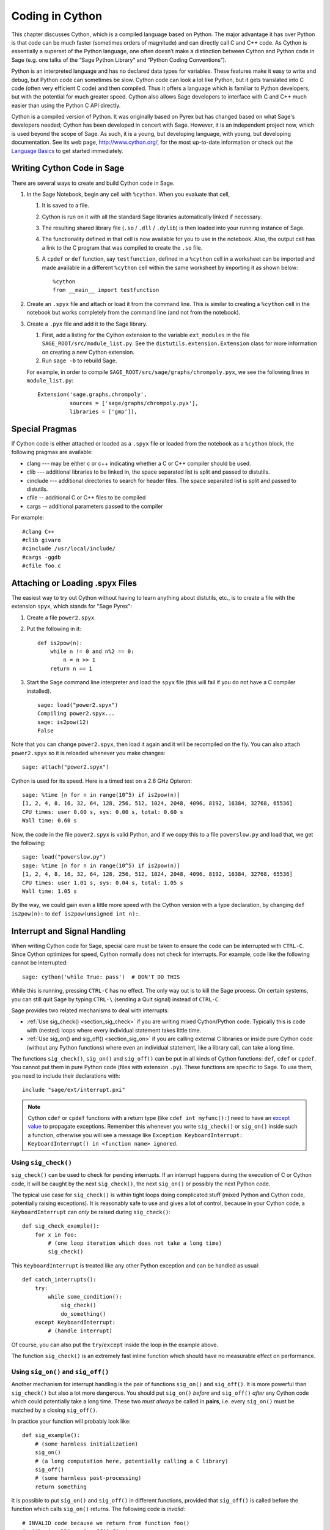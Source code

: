.. _chapter-cython:

================
Coding in Cython
================

This chapter discusses Cython, which is a compiled language based on
Python.  The major advantage it has over Python is that code can be
much faster (sometimes orders of magnitude) and can directly call
C and C++ code.  As Cython is essentially a superset of the Python
language, one often doesn’t make a distinction between Cython and 
Python code in Sage (e.g. one talks of the “Sage Python Library”
and “Python Coding Conventions”).

Python is an interpreted language and has no declared data types for
variables. These features make it easy to write and debug, but Python
code can sometimes be slow. Cython code can look a lot like Python,
but it gets translated into C code (often very efficient C code) and
then compiled. Thus it offers a language which is familiar to Python
developers, but with the potential for much greater speed. Cython also
allows Sage developers to interface with C and C++ much easier than
using the Python C API directly.

Cython is a compiled version of Python. It was originally based on
Pyrex but has changed based on what Sage's developers needed; Cython
has been developed in concert with Sage. However, it is an independent
project now, which is used beyond the scope of Sage. As such, it is a
young, but developing language, with young, but developing
documentation. See its web page, http://www.cython.org/, for the most
up-to-date information or check out the
`Language Basics <http://docs.cython.org/src/userguide/language_basics.html>`_
to get started immediately.


Writing Cython Code in Sage
===========================

There are several ways to create and build Cython code in Sage.

#. In the Sage Notebook, begin any cell with ``%cython``. When you
   evaluate that cell,

   #. It is saved to a file.

   #. Cython is run on it with all the standard Sage libraries
      automatically linked if necessary.

   #. The resulting shared library file (``.so`` / ``.dll`` /
      ``.dylib``) is then loaded into your running instance of Sage.

   #. The functionality defined in that cell is now available for you
      to use in the notebook. Also, the output cell has a link to the C
      program that was compiled to create the ``.so`` file.

   #. A ``cpdef`` or ``def`` function, say ``testfunction``, defined in
      a ``%cython`` cell in a worksheet can be imported and made available
      in a different ``%cython`` cell within the same worksheet by
      importing it as shown below::

          %cython
          from __main__ import testfunction

#. Create an ``.spyx`` file and attach or load it from the command
   line. This is similar to creating a ``%cython`` cell in the
   notebook but works completely from the command line (and not from
   the notebook).

#. Create a ``.pyx`` file and add it to the Sage library.

   #. First, add a listing for the Cython extension to the variable
      ``ext_modules`` in the file
      ``SAGE_ROOT/src/module_list.py``. See the
      ``distutils.extension.Extension`` class for more information on
      creating a new Cython extension.

   #. Run ``sage -b`` to rebuild Sage.

   For example, in order to compile
   ``SAGE_ROOT/src/sage/graphs/chrompoly.pyx``, we see the following
   lines in ``module_list.py``::

    Extension('sage.graphs.chrompoly',
              sources = ['sage/graphs/chrompoly.pyx'],
              libraries = ['gmp']),


Special Pragmas
===============

If Cython code is either attached or loaded as a ``.spyx`` file or
loaded from the notebook as a ``%cython`` block, the following
pragmas are available:

* clang --- may be either c or c++ indicating whether a C or C++
  compiler should be used.

* clib --- additional libraries to be linked in, the space separated
  list is split and passed to distutils.

* cinclude --- additional directories to search for header files. The
  space separated list is split and passed to distutils.

* cfile -- additional C or C++ files to be compiled

* cargs -- additional parameters passed to the compiler

For example::

    #clang C++
    #clib givaro
    #cinclude /usr/local/include/
    #cargs -ggdb
    #cfile foo.c


Attaching or Loading .spyx Files
================================

The easiest way to try out Cython without having to learn anything
about distutils, etc., is to create a file with the extension
``spyx``, which stands for "Sage Pyrex":

#. Create a file ``power2.spyx``.

#. Put the following in it::

       def is2pow(n):
           while n != 0 and n%2 == 0:
               n = n >> 1
           return n == 1

#. Start the Sage command line interpreter and load the ``spyx`` file
   (this will fail if you do not have a C compiler installed).

   .. skip

   ::

       sage: load("power2.spyx")
       Compiling power2.spyx...
       sage: is2pow(12)
       False

Note that you can change ``power2.spyx``, then load it again and it
will be recompiled on the fly. You can also attach ``power2.spyx`` so
it is reloaded whenever you make changes:

.. skip

::

    sage: attach("power2.spyx")

Cython is used for its speed. Here is a timed test on a 2.6 GHz
Opteron:

.. skip

::

    sage: %time [n for n in range(10^5) if is2pow(n)]
    [1, 2, 4, 8, 16, 32, 64, 128, 256, 512, 1024, 2048, 4096, 8192, 16384, 32768, 65536]
    CPU times: user 0.60 s, sys: 0.00 s, total: 0.60 s
    Wall time: 0.60 s

Now, the code in the file ``power2.spyx`` is valid Python, and if we
copy this to a file ``powerslow.py`` and load that, we get the
following:

.. skip

::

    sage: load("powerslow.py")
    sage: %time [n for n in range(10^5) if is2pow(n)]
    [1, 2, 4, 8, 16, 32, 64, 128, 256, 512, 1024, 2048, 4096, 8192, 16384, 32768, 65536]
    CPU times: user 1.01 s, sys: 0.04 s, total: 1.05 s
    Wall time: 1.05 s

By the way, we could gain even a little more speed with the Cython
version with a type declaration, by changing ``def is2pow(n):`` to
``def is2pow(unsigned int n):``.


.. _section-interrupt:

Interrupt and Signal Handling
=============================

When writing Cython code for Sage, special care must be taken to ensure
the code can be interrupted with ``CTRL-C``.
Since Cython optimizes for speed,
Cython normally does not check for interrupts.
For example, code like the following cannot be interrupted:

.. skip

::

    sage: cython('while True: pass')  # DON'T DO THIS

While this is running, pressing ``CTRL-C`` has no effect.  The only
way out is to kill the Sage process.
On certain systems, you can still quit Sage by typing ``CTRL-\``
(sending a Quit signal) instead of ``CTRL-C``.

.. Use Cython syntax highlighting for the rest of this document.

.. highlight:: cython

Sage provides two related mechanisms to deal with interrupts:

* :ref:`Use sig_check() <section_sig_check>` if you are writing mixed
  Cython/Python code. Typically this is code with (nested) loops where
  every individual statement takes little time.

* :ref:`Use sig_on() and sig_off() <section_sig_on>` if you are calling
  external C libraries or inside pure Cython code (without any Python
  functions) where even an individual statement, like a library call,
  can take a long time.

The functions ``sig_check()``, ``sig_on()`` and ``sig_off()`` can be
put in all kinds of Cython functions: ``def``, ``cdef`` or ``cpdef``.
You cannot put them in pure Python code (files with extension ``.py``).
These functions are specific to Sage. To use them, you need to include
their declarations with::

    include "sage/ext/interrupt.pxi"

.. NOTE::

    Cython ``cdef`` or ``cpdef`` functions with a return type
    (like ``cdef int myfunc():``) need to have an
    `except value <http://docs.cython.org/src/userguide/language_basics.html#error-return-values>`_
    to propagate exceptions.
    Remember this whenever you write ``sig_check()`` or ``sig_on()``
    inside such a function, otherwise you will see a message like
    ``Exception KeyboardInterrupt: KeyboardInterrupt() in <function name> ignored``.

.. _section_sig_check:

Using ``sig_check()``
---------------------

``sig_check()`` can be used to check for pending interrupts.
If an interrupt happens during the execution of C or Cython code,
it will be caught by the next ``sig_check()``, the next ``sig_on()``
or possibly the next Python code.

The typical use case for ``sig_check()`` is within tight loops doing
complicated stuff
(mixed Python and Cython code, potentially raising exceptions).
It is reasonably safe to use and gives a lot of control, because in
your Cython code, a ``KeyboardInterrupt`` can *only* be raised during
``sig_check()``::

    def sig_check_example():
        for x in foo:
            # (one loop iteration which does not take a long time)
            sig_check()

This ``KeyboardInterrupt`` is treated like any other Python exception
and can be handled as usual::

    def catch_interrupts():
        try:
            while some_condition():
                sig_check()
                do_something()
        except KeyboardInterrupt:
            # (handle interrupt)

Of course, you can also put the ``try``/``except`` inside the loop in
the example above.

The function ``sig_check()`` is an extremely fast inline function which
should have no measurable effect on performance.

.. _section_sig_on:

Using ``sig_on()`` and ``sig_off()``
------------------------------------

Another mechanism for interrupt handling is the pair of functions
``sig_on()`` and ``sig_off()``.
It is more powerful than ``sig_check()`` but also a lot more dangerous.
You should put ``sig_on()`` *before* and ``sig_off()`` *after* any Cython code
which could potentially take a long time.
These two *must always* be called in **pairs**, i.e. every
``sig_on()`` must be matched by a closing ``sig_off()``.

In practice your function will probably look like::

    def sig_example():
        # (some harmless initialization)
        sig_on()
        # (a long computation here, potentially calling a C library)
        sig_off()
        # (some harmless post-processing)
        return something

It is possible to put ``sig_on()`` and ``sig_off()`` in different functions,
provided that ``sig_off()`` is called before the function which calls
``sig_on()`` returns.
The following code is *invalid*::

    # INVALID code because we return from function foo()
    # without calling sig_off() first.
    cdef foo():
        sig_on()

    def f1():
        foo()
        sig_off()

But the following is valid since you cannot call ``foo``
interactively::

    cdef int foo():
        sig_off()
        return 2+2

    def f1():
        sig_on()
        return foo()

For clarity however, it is best to avoid this.
One good example where the above makes sense is the ``new_gen()``
function in :ref:`section-pari-library`.

A common mistake is to put ``sig_off()`` towards the end of a
function (before the ``return``) when the function has multiple
``return`` statements.
So make sure there is a ``sig_off()`` before *every* ``return``
(and also before every ``raise``).

.. WARNING::

    The code inside ``sig_on()`` should be pure C or Cython code.
    If you call any Python code or manipulate any Python object
    (even something trivial like ``x = []``),
    an interrupt can mess up Python's internal state.
    When in doubt, try to use :ref:`sig_check() <section_sig_check>` instead.

    Also, when an interrupt occurs inside ``sig_on()``, code execution
    immediately stops without cleaning up.
    For example, any memory allocated inside ``sig_on()`` is lost.
    See :ref:`advanced-sig` for ways to deal with this.

When the user presses ``CTRL-C`` inside ``sig_on()``, execution will jump back
to ``sig_on()`` (the first one if there is a stack) and ``sig_on()``
will raise ``KeyboardInterrupt``.  As with ``sig_check()``, this
exception can be handled in the usual way::

    def catch_interrupts():
        try:
            sig_on()  # This must be INSIDE the try
            # (some long computation)
            sig_off()
        except KeyboardInterrupt:
            # (handle interrupt)

Certain C libraries in Sage are written in a way that they will raise
Python exceptions:
libGAP and NTL can raise ``RuntimeError`` and PARI can raise ``PariError``.
These exceptions behave exactly like the ``KeyboardInterrupt``
in the example above and can be caught by putting the ``sig_on()``
inside a ``try``/``except`` block.
See :ref:`sig-error` to see how this is implmented.

It is possible to stack ``sig_on()`` and ``sig_off()``.
If you do this, the effect is exactly the same as if only the outer
``sig_on()``/``sig_off()`` was there.  The inner ones will just change
a reference counter and otherwise do nothing.  Make sure that the number
of ``sig_on()`` calls equal the number of ``sig_off()`` calls::

    def f1():
        sig_on()
        x = f2()
        sig_off()

    def f2():
        sig_on()
        # ...
        sig_off()
        return ans

Extra care must be taken with exceptions raised inside ``sig_on()``.
The problem is that, if you do not do anything special, the ``sig_off()``
will never be called if there is an exception.
If you need to *raise* an exception yourself, call a ``sig_off()`` before it::

    def raising_an_exception():
        sig_on()
        # (some long computation)
        if (something_failed):
            sig_off()
            raise RuntimeError("something failed")
        # (some more computation)
        sig_off()
        return something

Alternatively, you can use ``try``/``finally`` which will also catch
exceptions raised by subroutines inside the ``try``::

    def try_finally_example():
        sig_on()  # This must be OUTSIDE the try
        try:
            # (some long computation, potentially raising exceptions)
            return something
        finally:
            sig_off()

If you want to also catch this exception, you need a nested ``try``::

    def try_finally_and_catch_example():
        try:
            sig_on()
            try:
                # (some long computation, potentially raising exceptions)
            finally:
                sig_off()
        except Exception:
            print "Trouble!Trouble!"

``sig_on()`` is implemented using the C library call ``setjmp()``
which takes a very small but still measurable amount of time.
In very time-critical code, one can conditionally call ``sig_on()``
and ``sig_off()``::

    def conditional_sig_on_example(long n):
        if n > 100:
            sig_on()
        # (do something depending on n)
        if n > 100:
            sig_off()

This should only be needed if both the check
(``n > 100`` in the example) and the code inside the ``sig_on()``
block take very little time.
In Sage versions before 4.7, ``sig_on()`` was much slower, that's why
there are more checks like this in old code.

Other Signals
-------------

Apart from handling interrupts, ``sig_on()`` provides more general
signal handling.
For example, it handles :func:`alarm` time-outs by raising an ``AlarmInterrupt``
(inherited from ``KeyboardInterrupt``) exception.

If the code inside ``sig_on()`` would generate
a segmentation fault or call the C function ``abort()``
(or more generally, raise any of SIGSEGV, SIGILL, SIGABRT, SIGFPE, SIGBUS),
this is caught by the interrupt framework and an exception is raised
(``RuntimeError`` for SIGABRT, ``FloatingPointError`` for SIGFPE
and the custom exception ``SignalError``, based on ``BaseException``, otherwise)::

    cdef extern from 'stdlib.h':
        void abort()

    def abort_example():
        sig_on()
        abort()
        sig_off()

.. code-block:: python

    sage: abort_example()
    Traceback (most recent call last):
    ...
    RuntimeError: Aborted

This exception can be handled by a ``try``/``except`` block as explained above.
A segmentation fault or ``abort()`` unguarded by ``sig_on()`` would
simply terminate Sage. This applies only to ``sig_on()``, the function
``sig_check()`` only deals with interrupts and alarms.

Instead of ``sig_on()``, there is also a function ``sig_str(s)``,
which takes a C string ``s`` as argument.
It behaves the same as ``sig_on()``, except that the string ``s``
will be used as a string for the exception.
``sig_str(s)`` should still be closed by ``sig_off()``.
Example Cython code::

    cdef extern from 'stdlib.h':
        void abort()

    def abort_example_with_sig_str():
        sig_str("custom error message")
        abort()
        sig_off()

Executing this gives:

.. code-block:: python

    sage: abort_example_with_sig_str()
    Traceback (most recent call last):
    ...
    RuntimeError: custom error message

With regard to ordinary interrupts (i.e. SIGINT), ``sig_str(s)``
behaves the same as ``sig_on()``:
a simple ``KeyboardInterrupt`` is raised.

.. _sig-error:

Error Handling in C Libraries
-----------------------------

Some C libraries can produce errors and use some sort of callback
mechanism to report errors: an external error handling function needs
to be set up which will be called by the C library if an error occurs.

The function ``sig_error()`` can be used to deal with these errors.
This function may only be called within a ``sig_on()`` block (otherwise
Sage will crash hard) after raising a Python exception. You need to
use the `Python/C API <http://docs.python.org/2/c-api/exceptions.html>`_
for this and call ``sig_error()`` after calling some variant of
:func:`PyErr_SetObject`. Even within Cython, you cannot use the ``raise``
statement, because then the ``sig_error()`` will never be executed.
The call to ``sig_error()`` will use the ``sig_on()`` machinery
such that the exception will be seen by ``sig_on()``.

A typical error handler implemented in Cython would look as follows::

    include "sage/ext/interrupt.pxi"
    from cpython.exc cimport PyErr_SetString

    cdef void error_handler(char *msg):
        PyErr_SetString(RuntimeError, msg)
        sig_error()

In Sage, this mechanism is used for libGAP, NTL and PARI.

.. _advanced-sig:

Advanced Functions
------------------

There are several more specialized functions for dealing with interrupts.
As mentioned above, ``sig_on()`` makes no attempt to clean anything up
(restore state or freeing memory) when an interrupt occurs.
In fact, it would be impossible for ``sig_on()`` to do that.
If you want to add some cleanup code, use ``sig_on_no_except()``
for this. This function behaves *exactly* like ``sig_on()``, except that
any exception raised (like ``KeyboardInterrupt`` or ``RuntimeError``)
is not yet passed to Python. Essentially, the exception is there, but
we prevent Cython from looking for the exception.
Then ``cython_check_exception()`` can be used to make Cython look
for the exception.

Normally, ``sig_on_no_except()`` returns 1.
If a signal was caught and an exception raised, ``sig_on_no_except()``
instead returns 0.
The following example shows how to use ``sig_on_no_except()``::

    def no_except_example():
        if not sig_on_no_except():
            # (clean up messed up internal state)

            # Make Cython realize that there is an exception.
            # It will look like the exception was actually raised
            # by cython_check_exception().
            cython_check_exception()
        # (some long computation, messing up internal state of objects)
        sig_off()

There is also a function ``sig_str_no_except(s)``
which is analogous to ``sig_str(s)``.

.. NOTE::

    See the file :file:`SAGE_ROOT/src/sage/tests/interrupt.pyx`
    for more examples of how to use the various ``sig_*()`` functions.

Testing Interrupts
------------------

.. highlight:: python

When writing :ref:`section-docstrings`,
one sometimes wants to check that certain code can be interrupted in a clean way.
The best way to do this is to use :func:`alarm`.

The following is an example of a doctest demonstrating that
the function :func:`factor()` can be interrupted::

    sage: alarm(0.5); factor(10^1000 + 3)
    Traceback (most recent call last):
    ...
    AlarmInterrupt

Releasing the Global Interpreter Lock (GIL)
-------------------------------------------

All the functions related to interrupt and signal handling do not
require the
`Python GIL <http://docs.cython.org/src/userguide/external_C_code.html#acquiring-and-releasing-the-gil>`_
(if you don't know what this means, you can safely ignore this section),
they are declared ``nogil``.
This means that they can be used in Cython code inside ``with nogil``
blocks. If ``sig_on()`` needs to raise an exception, the GIL is
temporarily acquired internally.

If you use C libraries without the GIL and you want to raise an exception
after :ref:`sig_error() <sig-error>`, remember to acquire the GIL
while raising the exception. Within Cython, you can use a
`with gil context <http://docs.cython.org/src/userguide/external_C_code.html#acquiring-the-gil>`_.

.. WARNING::

    The GIL should never be released or acquired inside a ``sig_on()``
    block. If you want to use a ``with nogil`` block, put both
    ``sig_on()`` and ``sig_off()`` inside that block. When in doubt,
    choose to use ``sig_check()`` instead, which is always safe to use.

Unpickling Cython Code
======================

Pickling for Python classes and extension classes, such as Cython, is different.
This is discussed in the `Python pickling documentation`_. For the unpickling of
extension classes you need to write a :meth:`__reduce__` method which typically
returns a tuple ``(f, args, ...)`` such that ``f(*args)`` returns (a copy of) the
original object. As an example, the following code snippet is the
:meth:`~sage.rings.integer.Integer.__reduce__` method from
:class:`sage.rings.integer.Integer`::

    def __reduce__(self):
        '''
        This is used when pickling integers.

        EXAMPLES::

            sage: n = 5
            sage: t = n.__reduce__(); t
            (<built-in function make_integer>, ('5',))
            sage: t[0](*t[1])
            5
            sage: loads(dumps(n)) == n
            True
        '''
        # This single line below took me HOURS to figure out.
        # It is the *trick* needed to pickle Cython extension types.
        # The trick is that you must put a pure Python function
        # as the first argument, and that function must return
        # the result of unpickling with the argument in the second
        # tuple as input. All kinds of problems happen
        # if we don't do this.
        return sage.rings.integer.make_integer, (self.str(32),)


.. _python pickling documentation: http://docs.python.org/library/pickle.html#pickle-protocol

